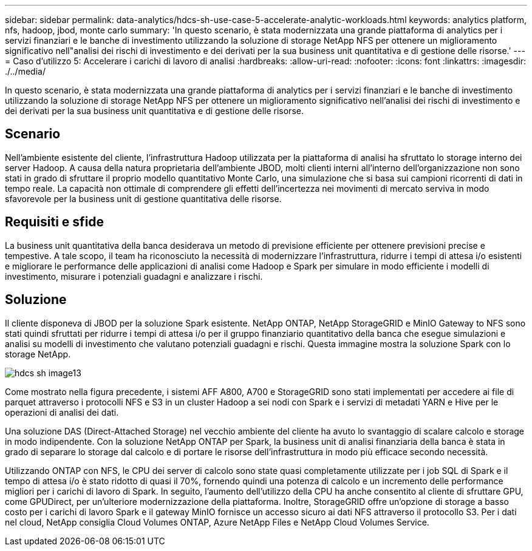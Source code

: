 ---
sidebar: sidebar 
permalink: data-analytics/hdcs-sh-use-case-5-accelerate-analytic-workloads.html 
keywords: analytics platform, nfs, hadoop, jbod, monte carlo 
summary: 'In questo scenario, è stata modernizzata una grande piattaforma di analytics per i servizi finanziari e le banche di investimento utilizzando la soluzione di storage NetApp NFS per ottenere un miglioramento significativo nell"analisi dei rischi di investimento e dei derivati per la sua business unit quantitativa e di gestione delle risorse.' 
---
= Caso d'utilizzo 5: Accelerare i carichi di lavoro di analisi
:hardbreaks:
:allow-uri-read: 
:nofooter: 
:icons: font
:linkattrs: 
:imagesdir: ./../media/


[role="lead"]
In questo scenario, è stata modernizzata una grande piattaforma di analytics per i servizi finanziari e le banche di investimento utilizzando la soluzione di storage NetApp NFS per ottenere un miglioramento significativo nell'analisi dei rischi di investimento e dei derivati per la sua business unit quantitativa e di gestione delle risorse.



== Scenario

Nell'ambiente esistente del cliente, l'infrastruttura Hadoop utilizzata per la piattaforma di analisi ha sfruttato lo storage interno dei server Hadoop. A causa della natura proprietaria dell'ambiente JBOD, molti clienti interni all'interno dell'organizzazione non sono stati in grado di sfruttare il proprio modello quantitativo Monte Carlo, una simulazione che si basa sui campioni ricorrenti di dati in tempo reale. La capacità non ottimale di comprendere gli effetti dell'incertezza nei movimenti di mercato serviva in modo sfavorevole per la business unit di gestione quantitativa delle risorse.



== Requisiti e sfide

La business unit quantitativa della banca desiderava un metodo di previsione efficiente per ottenere previsioni precise e tempestive. A tale scopo, il team ha riconosciuto la necessità di modernizzare l'infrastruttura, ridurre i tempi di attesa i/o esistenti e migliorare le performance delle applicazioni di analisi come Hadoop e Spark per simulare in modo efficiente i modelli di investimento, misurare i potenziali guadagni e analizzare i rischi.



== Soluzione

Il cliente disponeva di JBOD per la soluzione Spark esistente. NetApp ONTAP, NetApp StorageGRID e MinIO Gateway to NFS sono stati quindi sfruttati per ridurre i tempi di attesa i/o per il gruppo finanziario quantitativo della banca che esegue simulazioni e analisi su modelli di investimento che valutano potenziali guadagni e rischi. Questa immagine mostra la soluzione Spark con lo storage NetApp.

image::hdcs-sh-image13.png[hdcs sh image13]

Come mostrato nella figura precedente, i sistemi AFF A800, A700 e StorageGRID sono stati implementati per accedere ai file di parquet attraverso i protocolli NFS e S3 in un cluster Hadoop a sei nodi con Spark e i servizi di metadati YARN e Hive per le operazioni di analisi dei dati.

Una soluzione DAS (Direct-Attached Storage) nel vecchio ambiente del cliente ha avuto lo svantaggio di scalare calcolo e storage in modo indipendente. Con la soluzione NetApp ONTAP per Spark, la business unit di analisi finanziaria della banca è stata in grado di separare lo storage dal calcolo e di portare le risorse dell'infrastruttura in modo più efficace secondo necessità.

Utilizzando ONTAP con NFS, le CPU dei server di calcolo sono state quasi completamente utilizzate per i job SQL di Spark e il tempo di attesa i/o è stato ridotto di quasi il 70%, fornendo quindi una potenza di calcolo e un incremento delle performance migliori per i carichi di lavoro di Spark. In seguito, l'aumento dell'utilizzo della CPU ha anche consentito al cliente di sfruttare GPU, come GPUDirect, per un'ulteriore modernizzazione della piattaforma. Inoltre, StorageGRID offre un'opzione di storage a basso costo per i carichi di lavoro Spark e il gateway MinIO fornisce un accesso sicuro ai dati NFS attraverso il protocollo S3. Per i dati nel cloud, NetApp consiglia Cloud Volumes ONTAP, Azure NetApp Files e NetApp Cloud Volumes Service.
